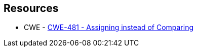 == Resources

* CWE - https://cwe.mitre.org/data/definitions/481[CWE-481 - Assigning instead of Comparing]
